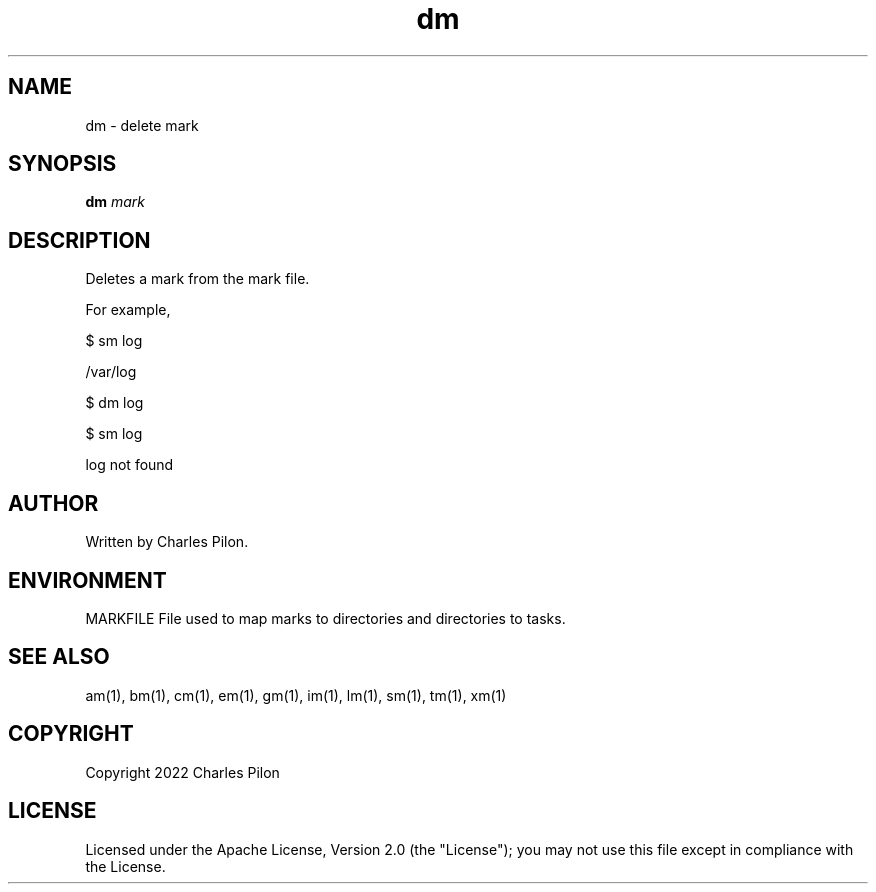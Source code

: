 .TH dm 1 "16 January 2022" "markdir 2.0.0"
.SH NAME
dm - delete mark
.SH SYNOPSIS
.B dm
.I mark
.B
.SH DESCRIPTION
Deletes a mark from the mark file.

For example,

$ sm log

/var/log

$ dm log

$ sm log

log not found

.SH AUTHOR
Written by Charles Pilon.
.SH ENVIRONMENT
MARKFILE  File used to map marks to directories and directories to tasks.
.SH SEE ALSO
am(1), bm(1), cm(1), em(1), gm(1), im(1), lm(1), sm(1), tm(1), xm(1)
.SH COPYRIGHT
Copyright 2022 Charles Pilon
.SH LICENSE
Licensed under the Apache License, Version 2.0 (the "License"); you may not use this file except in compliance with the License.
